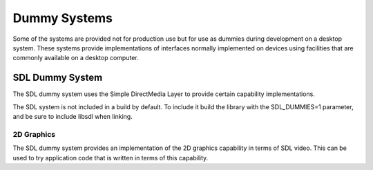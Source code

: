 Dummy Systems
=============

Some of the systems are provided not for production use but for use as dummies
during development on a desktop system. These systems provide implementations
of interfaces normally implemented on devices using facilities that are
commonly available on a desktop computer.

SDL Dummy System
----------------

The SDL dummy system uses the Simple DirectMedia Layer to provide certain
capability implementations.

The SDL system is not included in a build by default. To include it build
the library with the SDL_DUMMIES=1 parameter, and be sure to include libsdl
when linking.

2D Graphics
^^^^^^^^^^^

The SDL dummy system provides an implementation of the 2D graphics capability
in terms of SDL video. This can be used to try application code that is
written in terms of this capability.

.. doxygenclass:: WindowedSdl2dGraphicsSurface
   :members:

.. doxygenclass:: InMemorySdl2dGraphicsSurface
   :members:

